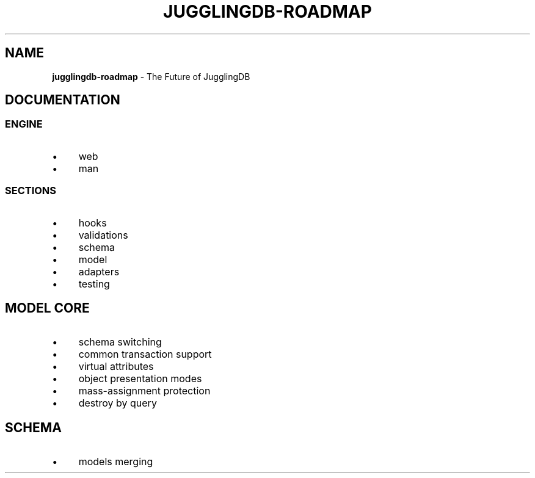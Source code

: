 .\" generated with Ronn/v0.7.3
.\" http://github.com/rtomayko/ronn/tree/0.7.3
.
.TH "JUGGLINGDB\-ROADMAP" "" "October 2013" "1602 Software" "JugglingDB"
.
.SH "NAME"
\fBjugglingdb\-roadmap\fR \- The Future of JugglingDB
.
.SH "DOCUMENTATION"
.
.SS "ENGINE"
.
.IP "\(bu" 4
web
.
.IP "\(bu" 4
man
.
.IP "" 0
.
.SS "SECTIONS"
.
.IP "\(bu" 4
hooks
.
.IP "\(bu" 4
validations
.
.IP "\(bu" 4
schema
.
.IP "\(bu" 4
model
.
.IP "\(bu" 4
adapters
.
.IP "\(bu" 4
testing
.
.IP "" 0
.
.SH "MODEL CORE"
.
.IP "\(bu" 4
schema switching
.
.IP "\(bu" 4
common transaction support
.
.IP "\(bu" 4
virtual attributes
.
.IP "\(bu" 4
object presentation modes
.
.IP "\(bu" 4
mass\-assignment protection
.
.IP "\(bu" 4
destroy by query
.
.IP "" 0
.
.SH "SCHEMA"
.
.IP "\(bu" 4
models merging
.
.IP "" 0

